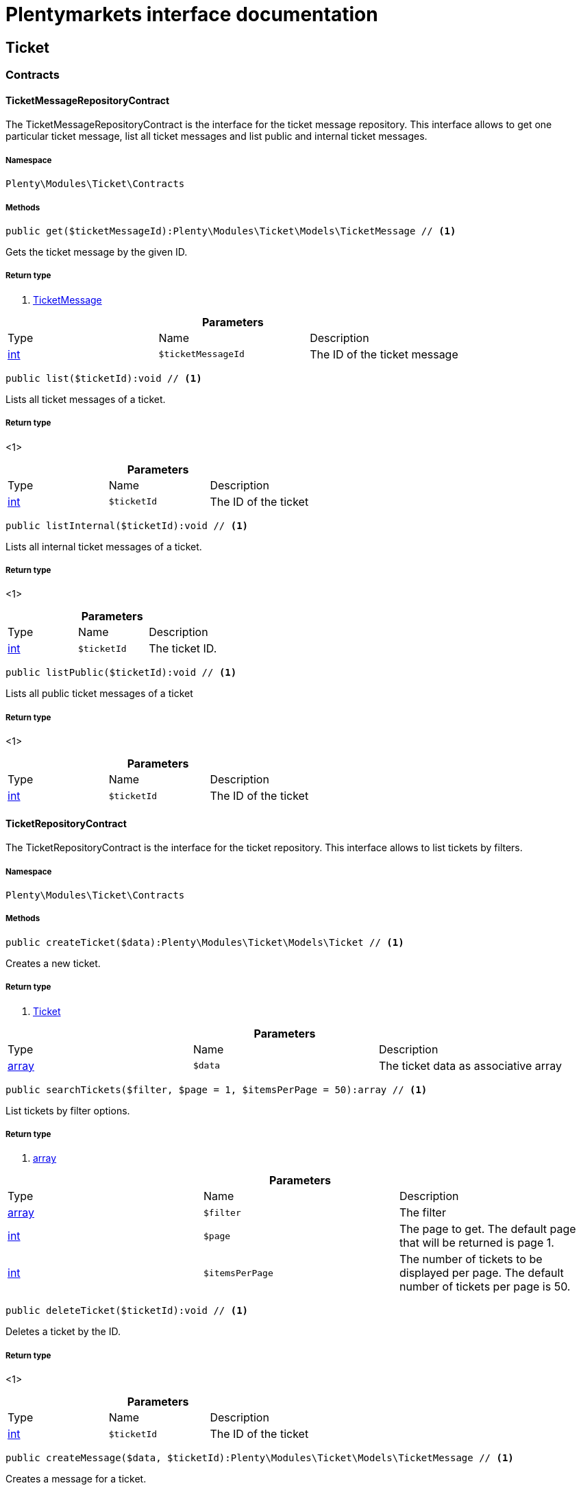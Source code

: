 :table-caption!:
:example-caption!:
:source-highlighter: prettify
:sectids!:
= Plentymarkets interface documentation


[[ticket_ticket]]
== Ticket

[[ticket_ticket_contracts]]
===  Contracts
[[ticket_contracts_ticketmessagerepositorycontract]]
==== TicketMessageRepositoryContract

The TicketMessageRepositoryContract is the interface for the ticket message repository. This interface allows to get one particular ticket message, list all ticket messages and list public and internal ticket messages.



===== Namespace

`Plenty\Modules\Ticket\Contracts`






===== Methods

[source%nowrap, php]
----

public get($ticketMessageId):Plenty\Modules\Ticket\Models\TicketMessage // <1>

----


    
Gets the ticket message by the given ID.


===== Return type
    
<1>         xref:Ticket.adoc#ticket_models_ticketmessage[TicketMessage]
    

.*Parameters*
|===
|Type |Name |Description
|link:http://php.net/int[int^]
a|`$ticketMessageId`
|The ID of the ticket message
|===


[source%nowrap, php]
----

public list($ticketId):void // <1>

----


    
Lists all ticket messages of a ticket.


===== Return type
    
<1> 
    

.*Parameters*
|===
|Type |Name |Description
|link:http://php.net/int[int^]
a|`$ticketId`
|The ID of the ticket
|===


[source%nowrap, php]
----

public listInternal($ticketId):void // <1>

----


    
Lists all internal ticket messages of a ticket.


===== Return type
    
<1> 
    

.*Parameters*
|===
|Type |Name |Description
|link:http://php.net/int[int^]
a|`$ticketId`
|The ticket ID.
|===


[source%nowrap, php]
----

public listPublic($ticketId):void // <1>

----


    
Lists all public ticket messages of a ticket


===== Return type
    
<1> 
    

.*Parameters*
|===
|Type |Name |Description
|link:http://php.net/int[int^]
a|`$ticketId`
|The ID of the ticket
|===



[[ticket_contracts_ticketrepositorycontract]]
==== TicketRepositoryContract

The TicketRepositoryContract is the interface for the ticket repository. This interface allows to list tickets by filters.



===== Namespace

`Plenty\Modules\Ticket\Contracts`






===== Methods

[source%nowrap, php]
----

public createTicket($data):Plenty\Modules\Ticket\Models\Ticket // <1>

----


    
Creates a new ticket.


===== Return type
    
<1>         xref:Ticket.adoc#ticket_models_ticket[Ticket]
    

.*Parameters*
|===
|Type |Name |Description
|link:http://php.net/array[array^]
a|`$data`
|The ticket data as associative array
|===


[source%nowrap, php]
----

public searchTickets($filter, $page = 1, $itemsPerPage = 50):array // <1>

----


    
List tickets by filter options.


===== Return type
    
<1> link:http://php.net/array[array^]
    

.*Parameters*
|===
|Type |Name |Description
|link:http://php.net/array[array^]
a|`$filter`
|The filter

|link:http://php.net/int[int^]
a|`$page`
|The page to get. The default page that will be returned is page 1.

|link:http://php.net/int[int^]
a|`$itemsPerPage`
|The number of tickets to be displayed per page. The default number of tickets per page is 50.
|===


[source%nowrap, php]
----

public deleteTicket($ticketId):void // <1>

----


    
Deletes a ticket by the ID.


===== Return type
    
<1> 
    

.*Parameters*
|===
|Type |Name |Description
|link:http://php.net/int[int^]
a|`$ticketId`
|The ID of the ticket
|===


[source%nowrap, php]
----

public createMessage($data, $ticketId):Plenty\Modules\Ticket\Models\TicketMessage // <1>

----


    
Creates a message for a ticket.


===== Return type
    
<1>         xref:Ticket.adoc#ticket_models_ticketmessage[TicketMessage]
    

.*Parameters*
|===
|Type |Name |Description
|link:http://php.net/array[array^]
a|`$data`
|The message data as associative array

|link:http://php.net/int[int^]
a|`$ticketId`
|The ID of the ticket
|===


[source%nowrap, php]
----

public updateTicket($data, $ticketId):Plenty\Modules\Ticket\Models\Ticket // <1>

----


    
Updates an existing ticket with given data.


===== Return type
    
<1>         xref:Ticket.adoc#ticket_models_ticket[Ticket]
    

.*Parameters*
|===
|Type |Name |Description
|link:http://php.net/array[array^]
a|`$data`
|The updating data as associative array

|link:http://php.net/int[int^]
a|`$ticketId`
|The ID of the ticket
|===


[source%nowrap, php]
----

public findById($ticketId, $with = []):Plenty\Modules\Ticket\Models\Ticket // <1>

----


    
Gets a ticket by the ID.


===== Return type
    
<1>         xref:Ticket.adoc#ticket_models_ticket[Ticket]
    

.*Parameters*
|===
|Type |Name |Description
|link:http://php.net/int[int^]
a|`$ticketId`
|The ID of the ticket

|link:http://php.net/array[array^]
a|`$with`
|The relations to be loaded with the ticket. Possible values are 'order' and 'contact'.
|===


[source%nowrap, php]
----

public clearCriteria():void // <1>

----


    
Resets all Criteria filters by creating a new instance of the builder object.


===== Return type
    
<1> 
    

[source%nowrap, php]
----

public applyCriteriaFromFilters():void // <1>

----


    
Applies criteria classes to the current repository.


===== Return type
    
<1> 
    


[[ticket_contracts_ticketrolenamerepositorycontract]]
==== TicketRoleNameRepositoryContract

The TicketRoleNameRepositoryContract is the interface for the ticket role name repository. This interface allows to update, create and list ticket role names.



===== Namespace

`Plenty\Modules\Ticket\Contracts`






===== Methods

[source%nowrap, php]
----

public update($data, $ticketRoleNameId):Plenty\Modules\Ticket\Models\TicketRoleName // <1>

----


    
Updates an existing ticket role name.


===== Return type
    
<1>         xref:Ticket.adoc#ticket_models_ticketrolename[TicketRoleName]
    

.*Parameters*
|===
|Type |Name |Description
|link:http://php.net/array[array^]
a|`$data`
|The ticket role name data as associative array

|link:http://php.net/int[int^]
a|`$ticketRoleNameId`
|The ID of the ticket role name
|===


[source%nowrap, php]
----

public create($data):Plenty\Modules\Ticket\Models\TicketRoleName // <1>

----


    
Creates a ticket role name.


===== Return type
    
<1>         xref:Ticket.adoc#ticket_models_ticketrolename[TicketRoleName]
    

.*Parameters*
|===
|Type |Name |Description
|link:http://php.net/array[array^]
a|`$data`
|The ticket role name data as associative array
|===


[source%nowrap, php]
----

public findByName($name, $lang):array // <1>

----


    
Lists the ticket roles by the name.


===== Return type
    
<1> link:http://php.net/array[array^]
    

.*Parameters*
|===
|Type |Name |Description
|link:http://php.net/string[string^]
a|`$name`
|The name of the ticket role

|link:http://php.net/string[string^]
a|`$lang`
|The language of the ticket role
|===


[source%nowrap, php]
----

public findByLang($lang):array // <1>

----


    
Lists the ticket roles by the language.


===== Return type
    
<1> link:http://php.net/array[array^]
    

.*Parameters*
|===
|Type |Name |Description
|link:http://php.net/string[string^]
a|`$lang`
|The language of the ticket role
|===



[[ticket_contracts_ticketrolerepositorycontract]]
==== TicketRoleRepositoryContract

The TicketRoleRepositoryContract is the interface for the ticket role repository. This interface allows to update and create ticket roles.



===== Namespace

`Plenty\Modules\Ticket\Contracts`






===== Methods

[source%nowrap, php]
----

public update($data, $ticketRoleId):Plenty\Modules\Ticket\Models\TicketRole // <1>

----


    
Update an existing ticket role.


===== Return type
    
<1>         xref:Ticket.adoc#ticket_models_ticketrole[TicketRole]
    

.*Parameters*
|===
|Type |Name |Description
|link:http://php.net/array[array^]
a|`$data`
|The ticket role data as associative array

|link:http://php.net/int[int^]
a|`$ticketRoleId`
|The ID of the ticket role
|===


[source%nowrap, php]
----

public create($data):Plenty\Modules\Ticket\Models\TicketRole // <1>

----


    
Creates a ticket role.


===== Return type
    
<1>         xref:Ticket.adoc#ticket_models_ticketrole[TicketRole]
    

.*Parameters*
|===
|Type |Name |Description
|link:http://php.net/array[array^]
a|`$data`
|The ticket role data as associative array
|===



[[ticket_contracts_ticketstatusnamerepositorycontract]]
==== TicketStatusNameRepositoryContract

The TicketStatusNameRepositoryContract is the interface for the ticket status names. This interface allows to update, create and list ticket status names.



===== Namespace

`Plenty\Modules\Ticket\Contracts`






===== Methods

[source%nowrap, php]
----

public update($data, $ticketStatusNameId):Plenty\Modules\Ticket\Models\TicketStatusName // <1>

----


    
Updates the ticket status name by the given ID.


===== Return type
    
<1>         xref:Ticket.adoc#ticket_models_ticketstatusname[TicketStatusName]
    

.*Parameters*
|===
|Type |Name |Description
|link:http://php.net/array[array^]
a|`$data`
|The ticket status name data as associative array

|link:http://php.net/int[int^]
a|`$ticketStatusNameId`
|The ID of the ticket status name
|===


[source%nowrap, php]
----

public create($data):Plenty\Modules\Ticket\Models\TicketStatusName // <1>

----


    
Creates a ticket status name.


===== Return type
    
<1>         xref:Ticket.adoc#ticket_models_ticketstatusname[TicketStatusName]
    

.*Parameters*
|===
|Type |Name |Description
|link:http://php.net/array[array^]
a|`$data`
|The ticket status name data as associative array
|===


[source%nowrap, php]
----

public findByName($name, $lang):array // <1>

----


    
Gets the ticket status name.


===== Return type
    
<1> link:http://php.net/array[array^]
    

.*Parameters*
|===
|Type |Name |Description
|link:http://php.net/string[string^]
a|`$name`
|The name of the ticket status

|link:http://php.net/string[string^]
a|`$lang`
|The language of the ticket status name
|===


[source%nowrap, php]
----

public statusNameList($lang):array // <1>

----


    



===== Return type
    
<1> link:http://php.net/array[array^]
    

.*Parameters*
|===
|Type |Name |Description
|link:http://php.net/string[string^]
a|`$lang`
|The language of the ticket status name
|===


[source%nowrap, php]
----

public statusNameListWithTypeId($lang):array // <1>

----


    
Lists the ticket status names with type ID.


===== Return type
    
<1> link:http://php.net/array[array^]
    

.*Parameters*
|===
|Type |Name |Description
|link:http://php.net/string[string^]
a|`$lang`
|The language of the ticket status name
|===



[[ticket_contracts_ticketstatusrepositorycontract]]
==== TicketStatusRepositoryContract

The TicketStatusRepositoryContract is the interface for the ticket status repository. This interface allows to update, create and list ticket statuses.



===== Namespace

`Plenty\Modules\Ticket\Contracts`






===== Methods

[source%nowrap, php]
----

public update($data, $ticketStatusId):Plenty\Modules\Ticket\Models\TicketStatus // <1>

----


    
Updates an existing ticket status.


===== Return type
    
<1>         xref:Ticket.adoc#ticket_models_ticketstatus[TicketStatus]
    

.*Parameters*
|===
|Type |Name |Description
|link:http://php.net/array[array^]
a|`$data`
|The ticket status data as associative array

|link:http://php.net/int[int^]
a|`$ticketStatusId`
|The ID of the ticket status
|===


[source%nowrap, php]
----

public create($data):Plenty\Modules\Ticket\Models\TicketStatus // <1>

----


    
Creates a ticket status.


===== Return type
    
<1>         xref:Ticket.adoc#ticket_models_ticketstatus[TicketStatus]
    

.*Parameters*
|===
|Type |Name |Description
|link:http://php.net/array[array^]
a|`$data`
|The ticket status data as associative array
|===


[source%nowrap, php]
----

public findByTypeId($typeId):array // <1>

----


    
Lists the ticket statuses by the type ID.


===== Return type
    
<1> link:http://php.net/array[array^]
    

.*Parameters*
|===
|Type |Name |Description
|link:http://php.net/int[int^]
a|`$typeId`
|The ID of the type
|===



[[ticket_contracts_tickettypenamerepositorycontract]]
==== TicketTypeNameRepositoryContract

The TicketTypeNameRepositoryContract is the interface for the ticket type name repository. This interface allows to update, create and list ticket type names.



===== Namespace

`Plenty\Modules\Ticket\Contracts`






===== Methods

[source%nowrap, php]
----

public update($data, $ticketTypeNameId):Plenty\Modules\Ticket\Models\TicketTypeName // <1>

----


    
Updates an existing ticket type name.


===== Return type
    
<1>         xref:Ticket.adoc#ticket_models_tickettypename[TicketTypeName]
    

.*Parameters*
|===
|Type |Name |Description
|link:http://php.net/array[array^]
a|`$data`
|The ticket type name data as associative array

|link:http://php.net/int[int^]
a|`$ticketTypeNameId`
|The ID of the ticket type name
|===


[source%nowrap, php]
----

public create($data):Plenty\Modules\Ticket\Models\TicketTypeName // <1>

----


    
Creates a ticket type name.


===== Return type
    
<1>         xref:Ticket.adoc#ticket_models_tickettypename[TicketTypeName]
    

.*Parameters*
|===
|Type |Name |Description
|link:http://php.net/array[array^]
a|`$data`
|The ticket type name data as associative array
|===


[source%nowrap, php]
----

public findByName($name, $lang):array // <1>

----


    
Lists the ticket types by the name.


===== Return type
    
<1> link:http://php.net/array[array^]
    

.*Parameters*
|===
|Type |Name |Description
|link:http://php.net/string[string^]
a|`$name`
|The name of the ticket type

|link:http://php.net/string[string^]
a|`$lang`
|The language of the ticket type
|===


[source%nowrap, php]
----

public typeNameList($lang):array // <1>

----


    
Lists the ticket types by the language.


===== Return type
    
<1> link:http://php.net/array[array^]
    

.*Parameters*
|===
|Type |Name |Description
|link:http://php.net/string[string^]
a|`$lang`
|The language of the ticket type
|===



[[ticket_contracts_tickettyperepositorycontract]]
==== TicketTypeRepositoryContract

The TicketTypeRepositoryContract is the interface for the ticket type repository. This interface allows to update and create ticket types.



===== Namespace

`Plenty\Modules\Ticket\Contracts`






===== Methods

[source%nowrap, php]
----

public update($data, $ticketTypeId):Plenty\Modules\Ticket\Models\TicketType // <1>

----


    
Updates the ticket type by the given ID.


===== Return type
    
<1>         xref:Ticket.adoc#ticket_models_tickettype[TicketType]
    

.*Parameters*
|===
|Type |Name |Description
|link:http://php.net/array[array^]
a|`$data`
|The ticket type data as associative array

|link:http://php.net/int[int^]
a|`$ticketTypeId`
|The ID of the ticket type
|===


[source%nowrap, php]
----

public create($data):Plenty\Modules\Ticket\Models\TicketType // <1>

----


    
Creates a ticket type.


===== Return type
    
<1>         xref:Ticket.adoc#ticket_models_tickettype[TicketType]
    

.*Parameters*
|===
|Type |Name |Description
|link:http://php.net/array[array^]
a|`$data`
|The ticket type data as associative array
|===


[[ticket_ticket_models]]
===  Models
[[ticket_models_ticket]]
==== Ticket

The ticket model.



===== Namespace

`Plenty\Modules\Ticket\Models`





.Properties
|===
|Type |Name |Description

|link:http://php.net/int[int^]
    |id
    |The ID of the ticket
|link:http://php.net/int[int^]
    |typeId
    |The type ID of the ticket
|link:http://php.net/int[int^]
    |priorityId
    |The priority ID of the ticket
|link:http://php.net/int[int^]
    |parentTicketId
    |The ID of the parent ticket
|link:http://php.net/int[int^]
    |statusId
    |The status ID of the ticket
|link:http://php.net/array[array^]
    |confidential
    |The confidential value. Displays 1 if the ticket is confidential. Displays 0 if the ticket is not confidential.
|link:http://php.net/int[int^]
    |contactId
    |The ID of the contact that is linked with the ticket
|link:http://php.net/int[int^]
    |orderId
    |The ID of the order linked with the ticket
|link:http://php.net/string[string^]
    |createdAt
    |The time the ticket was created as unix timestamp or carbon object
|link:http://php.net/string[string^]
    |updatedAt
    |The time the ticket was last updated as unix timestamp or carbon object
|link:http://php.net/string[string^]
    |contactLastUpdateAt
    |The time the contact was last updated
|link:http://php.net/string[string^]
    |deadlineAt
    |The date of the ticket deadline
|link:http://php.net/string[string^]
    |finishedAt
    |The date the ticket is solved and displays 100 percent in the progress bar
|link:http://php.net/string[string^]
    |title
    |The title of the ticket
|link:http://php.net/int[int^]
    |progress
    |The progress of the ticket in percent
|link:http://php.net/int[int^]
    |plentyId
    |The ID of the client (store)
|link:http://php.net/array[array^]
    |source
    |The source of the ticket. Possible values are 'frontend', 'backend', 'ebay' and 'email'.
|link:http://php.net/int[int^]
    |documentsCount
    |The number of documents that are attached to the ticket
|link:http://php.net/int[int^]
    |hasDocuments
    |Displays 1 if the ticket has one or more documents. Displays 0 if the ticket has no document.
|link:http://php.net/int[int^]
    |childrenCount
    |The number of child tickets
|link:http://php.net/string[string^]
    |resubmissionAt
    |The date the ticket should be resubmitted
|link:http://php.net/string[string^]
    |parseData
    |The ParseData from the ticket
|        xref:Account.adoc#account_models_contact[Contact]
    |contact
    |The contact instance linked with the ticket
|        xref:Order.adoc#order_models_order[Order]
    |order
    |The order instance linked with the ticket
|link:http://php.net/array[array^]
    |owners
    |The owners of the ticket. It is a combination of the user ID and the role ID.
|link:http://php.net/array[array^]
    |messages
    |The messages of the ticket
|link:http://php.net/array[array^]
    |documents
    |The docuemts of the ticket
|===


===== Methods

[source%nowrap, php]
----

public toArray()

----


    
Returns this model as an array.




[[ticket_models_ticketdocument]]
==== TicketDocument

The ticket document model.



===== Namespace

`Plenty\Modules\Ticket\Models`





.Properties
|===
|Type |Name |Description

|link:http://php.net/int[int^]
    |id
    |The ID of the ticket document
|link:http://php.net/int[int^]
    |ticketId
    |TheID of the ticket
|link:http://php.net/int[int^]
    |userId
    |The ID of the user
|link:http://php.net/string[string^]
    |type
    |The type the document
|link:http://php.net/string[string^]
    |name
    |The name (path) of the document storage location
|link:http://php.net/int[int^]
    |internal
    |/TODO what is this for?
|===


===== Methods

[source%nowrap, php]
----

public toArray()

----


    
Returns this model as an array.




[[ticket_models_ticketmessage]]
==== TicketMessage

The ticket message model.



===== Namespace

`Plenty\Modules\Ticket\Models`





.Properties
|===
|Type |Name |Description

|link:http://php.net/int[int^]
    |id
    |The ID of the message
|link:http://php.net/int[int^]
    |ticketId
    |The ticket ID the message belongs to
|link:http://php.net/int[int^]
    |userId
    |The user of the message
|link:http://php.net/string[string^]
    |createdAt
    |The time the ticket message was created as unix timestamp or carbon object
|link:http://php.net/string[string^]
    |text
    |The content of the message
|link:http://php.net/array[array^]
    |type
    |The type of the message. Two types are available:
<ul>
<li>message (visible for the customer)</li>
<li>comment (not visible for the customer)</li>
</ul>
|link:http://php.net/array[array^]
    |source
    |The origin of the message. The following sources are available by default and cannot be deleted.
<ul>
<li>backend</li>
<li>frontend</li>
<li>ebay</li>
<li>email</li>
</ul>
|link:http://php.net/int[int^]
    |topicId
    |The ID of the topic the message is assigned to
|        xref:Ticket.adoc#ticket_models_ticket[Ticket]
    |ticket
    |The corresponding ticket instance.
|===


===== Methods

[source%nowrap, php]
----

public toArray()

----


    
Returns this model as an array.




[[ticket_models_ticketmessagetopic]]
==== TicketMessageTopic

The ticket message topic model.



===== Namespace

`Plenty\Modules\Ticket\Models`





.Properties
|===
|Type |Name |Description

|link:http://php.net/int[int^]
    |id
    |The id of the message
|link:http://php.net/int[int^]
    |position
    |The position of the topic
|===


===== Methods

[source%nowrap, php]
----

public toArray()

----


    
Returns this model as an array.




[[ticket_models_ticketmessagetopicname]]
==== TicketMessageTopicName

The ticket message topic name model.



===== Namespace

`Plenty\Modules\Ticket\Models`





.Properties
|===
|Type |Name |Description

|link:http://php.net/int[int^]
    |id
    |The ID of the message
|link:http://php.net/int[int^]
    |topicId
    |The ID of the topic
|link:http://php.net/string[string^]
    |lang
    |The language of the topic
|link:http://php.net/string[string^]
    |name
    |The name of the topic
|===


===== Methods

[source%nowrap, php]
----

public toArray()

----


    
Returns this model as an array.




[[ticket_models_ticketowner]]
==== TicketOwner

The ticket owner model.



===== Namespace

`Plenty\Modules\Ticket\Models`





.Properties
|===
|Type |Name |Description

|link:http://php.net/int[int^]
    |ticketId
    |The ID of the ticket
|link:http://php.net/int[int^]
    |userId
    |The user ID of the owner
|link:http://php.net/int[int^]
    |roleId
    |The role ID of the owner
|===


===== Methods

[source%nowrap, php]
----

public toArray()

----


    
Returns this model as an array.




[[ticket_models_ticketrole]]
==== TicketRole

The ticket role model.



===== Namespace

`Plenty\Modules\Ticket\Models`





.Properties
|===
|Type |Name |Description

|link:http://php.net/int[int^]
    |id
    |The ID of the role
|link:http://php.net/int[int^]
    |position
    |The position of the role
|link:http://php.net/array[array^]
    |names
    |
|===


===== Methods

[source%nowrap, php]
----

public toArray()

----


    
Returns this model as an array.




[[ticket_models_ticketrolename]]
==== TicketRoleName

The ticket role name model.



===== Namespace

`Plenty\Modules\Ticket\Models`





.Properties
|===
|Type |Name |Description

|link:http://php.net/int[int^]
    |id
    |The ID of the role name
|link:http://php.net/int[int^]
    |roleId
    |The ID of the role
|link:http://php.net/int[int^]
    |lang
    |The language of the role
|link:http://php.net/string[string^]
    |name
    |The name of the role
|===


===== Methods

[source%nowrap, php]
----

public toArray()

----


    
Returns this model as an array.




[[ticket_models_ticketstatus]]
==== TicketStatus

The ticket status model.



===== Namespace

`Plenty\Modules\Ticket\Models`





.Properties
|===
|Type |Name |Description

|link:http://php.net/int[int^]
    |id
    |The ID of the status
|link:http://php.net/int[int^]
    |typeId
    |The type ID of the status
|link:http://php.net/int[int^]
    |position
    |The position of the status
|link:http://php.net/int[int^]
    |statusGroupId
    |The status group ID of the status
|link:http://php.net/array[array^]
    |names
    |
|===


===== Methods

[source%nowrap, php]
----

public toArray()

----


    
Returns this model as an array.




[[ticket_models_ticketstatusgroup]]
==== TicketStatusGroup

The ticket status group model.



===== Namespace

`Plenty\Modules\Ticket\Models`





.Properties
|===
|Type |Name |Description

|link:http://php.net/int[int^]
    |id
    |The ID of the status group
|link:http://php.net/int[int^]
    |position
    |The position of the status group
|link:http://php.net/string[string^]
    |color
    |The color of the status group
|===


===== Methods

[source%nowrap, php]
----

public toArray()

----


    
Returns this model as an array.




[[ticket_models_ticketstatusgroupname]]
==== TicketStatusGroupName

The ticket status group name model.



===== Namespace

`Plenty\Modules\Ticket\Models`





.Properties
|===
|Type |Name |Description

|link:http://php.net/int[int^]
    |id
    |The ID of the ticket
|link:http://php.net/int[int^]
    |lang
    |The language of the status group
|link:http://php.net/string[string^]
    |name
    |The name of the status group
|===


===== Methods

[source%nowrap, php]
----

public toArray()

----


    
Returns this model as an array.




[[ticket_models_ticketstatusname]]
==== TicketStatusName

The ticket status name model.



===== Namespace

`Plenty\Modules\Ticket\Models`





.Properties
|===
|Type |Name |Description

|link:http://php.net/int[int^]
    |id
    |The ID of the status name
|link:http://php.net/int[int^]
    |statusId
    |The status ID of the status name
|link:http://php.net/string[string^]
    |lang
    |The language of the status name
|link:http://php.net/string[string^]
    |name
    |The name of the status
|===


===== Methods

[source%nowrap, php]
----

public toArray()

----


    
Returns this model as an array.




[[ticket_models_tickettype]]
==== TicketType

The ticket type model.



===== Namespace

`Plenty\Modules\Ticket\Models`





.Properties
|===
|Type |Name |Description

|link:http://php.net/int[int^]
    |id
    |The ID of the role
|link:http://php.net/int[int^]
    |position
    |The position of the role
|link:http://php.net/array[array^]
    |names
    |
|===


===== Methods

[source%nowrap, php]
----

public toArray()

----


    
Returns this model as an array.




[[ticket_models_tickettypename]]
==== TicketTypeName

The ticket type name model.



===== Namespace

`Plenty\Modules\Ticket\Models`





.Properties
|===
|Type |Name |Description

|link:http://php.net/int[int^]
    |id
    |The ID of the role name
|link:http://php.net/int[int^]
    |typeId
    |The type id of the role name
|link:http://php.net/string[string^]
    |lang
    |The language of the role name
|link:http://php.net/string[string^]
    |name
    |The name of the role
|===


===== Methods

[source%nowrap, php]
----

public toArray()

----


    
Returns this model as an array.



